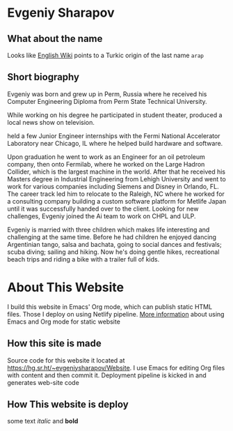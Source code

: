 #+AUTHOR: Evgeniy N. Sharapov
#+DATE: <2020-11-17 Tue>
#+KEYWORDS: Evgeniy Sharapov, website

* Evgeniy Sharapov
 
** What about the name 

   Looks like [[https://en.wikipedia.org/wiki/Sharapov][English Wiki]] points to a Turkic origin of the last name ~arap~ 

   
   
** Short biography
  
   Evgeniy was born and grew up in Perm, Russia where he received his
   Computer Engineering Diploma from Perm State Technical University.


   [[file:../images/PermLocation.jpg]]


   While working on his degree he participated in student theater,
   produced a local news show on television.


   held a few Junior
   Engineer internships with the Fermi National Accelerator Laboratory
   near Chicago, IL where he helped build hardware and software.

   Upon graduation he went to work as an Engineer for an oil petroleum
   company, then onto Fermilab, where he worked on the Large Hadron
   Collider, which is the largest machine in the world. After that he
   received his Masters degree in Industrial Engineering from Lehigh
   University and went to work for various companies including Siemens
   and Disney in Orlando, FL. The career track led him to relocate to
   the Raleigh, NC where he worked for a consulting company building a
   custom software platform for Metlife Japan until it was successfully
   handed over to the client. Looking for new challenges, Evgeniy
   joined the Ai team to work on CHPL and ULP.

   Evgeniy is married with three children which makes life interesting
   and challenging at the same time. Before he had children he enjoyed
   dancing Argentinian tango, salsa and bachata, going to social dances
   and festivals; scuba diving; sailing and hiking. Now he's doing
   gentle hikes, recreational beach trips and riding a bike with a
   trailer full of kids.
 
* About This Website

I build this website in Emacs' Org mode, which can publish static HTML
files. Those I deploy on using Netlify pipeline. [[file:../articles/emacs-and-orgmode-website.org][More information]]
about using Emacs and Org mode for static website 

** How this site is made

   Source code for this website it located at
   https://hg.sr.ht/~evgeniysharapov/Website. I use Emacs for editing
   Org files with content and then commit it.
   Deployment pipeline is kicked in and generates web-site code   
   
** How This website is deploy
   
   some text /italic/ and **bold**

